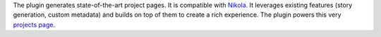 .. title: Project Pages plugin for Nikola
.. slug: projectpages
.. date: 1970-01-01T00:00:00+00:00
.. description: A generator for rich project pages.
.. status: 5
.. link: http://plugins.getnikola.com/#projectpages
.. github: https://github.com/getnikola/plugins/tree/master/v7/projectpages
.. bugtracker: https://github.com/getnikola/plugins/issues
.. role: Maintainer
.. license: MIT
.. language: Python
.. sort: 50

The plugin generates state-of-the-art project pages.  It is compatible with
`Nikola <../nikola/>`_.  It leverages existing features (story generation,
custom metadata) and builds on top of them to create a rich experience.  The
plugin powers this very `projects page <../index.html>`_.
